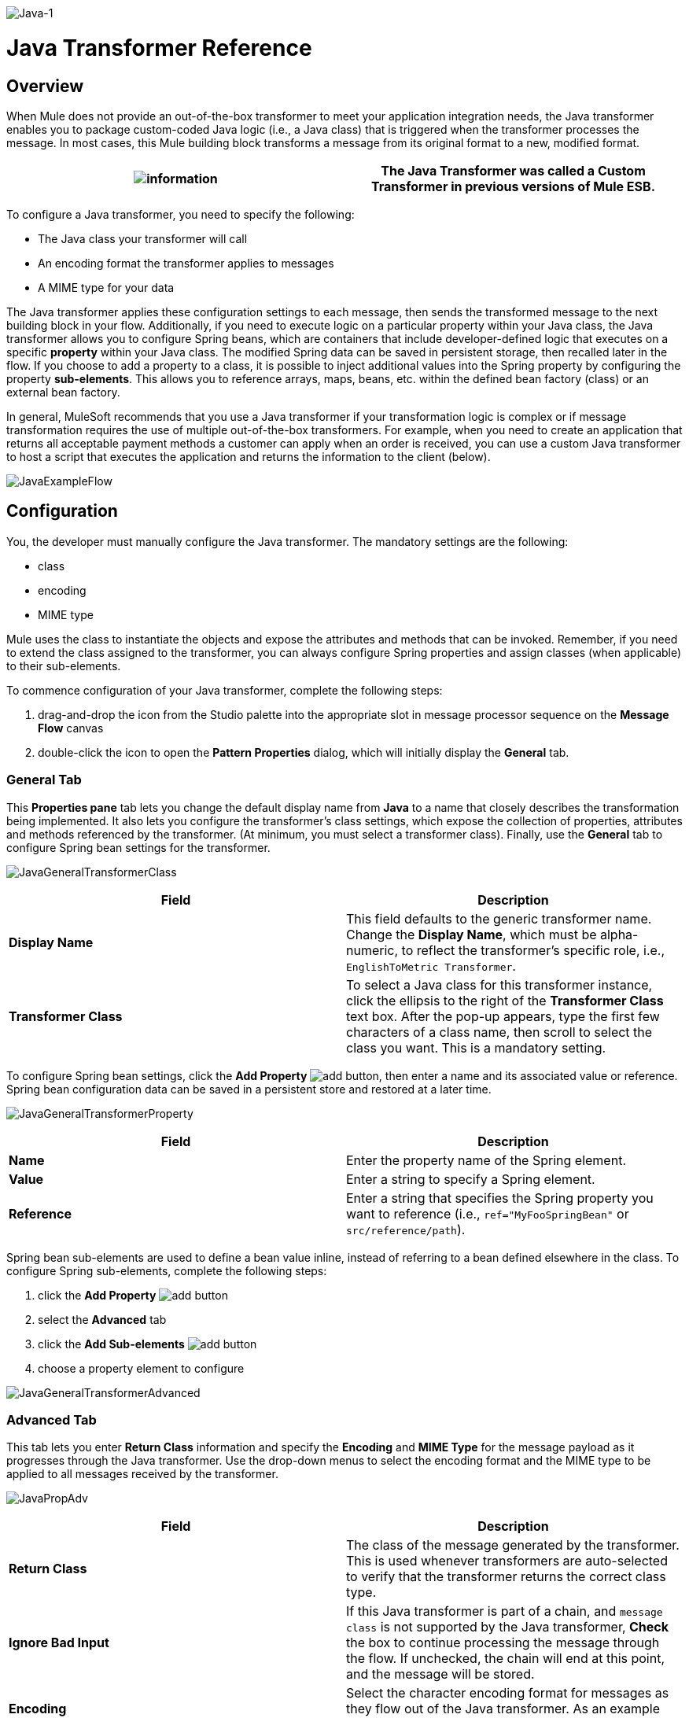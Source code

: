 image:Java-1.png[Java-1]

= Java Transformer Reference

== Overview

When Mule does not provide an out-of-the-box transformer to meet your application integration needs, the Java transformer enables you to package custom-coded Java logic (i.e., a Java class) that is triggered when the transformer processes the message. In most cases, this Mule building block transforms a message from its original format to a new, modified format.

[cols=",",]
|===
|image:information.png[information] |The *Java Transformer* was called a *Custom Transformer* in previous versions of Mule ESB.

|===

To configure a Java transformer, you need to specify the following:

* The Java class your transformer will call
* An encoding format the transformer applies to messages
* A MIME type for your data

The Java transformer applies these configuration settings to each message, then sends the transformed message to the next building block in your flow. Additionally, if you need to execute logic on a particular property within your Java class, the Java transformer allows you to configure Spring beans, which are containers that include developer-defined logic that executes on a specific *property* within your Java class. The modified Spring data can be saved in persistent storage, then recalled later in the flow. If you choose to add a property to a class, it is possible to inject additional values into the Spring property by configuring the property **sub-elements**. This allows you to reference arrays, maps, beans, etc. within the defined bean factory (class) or an external bean factory.

In general, MuleSoft recommends that you use a Java transformer if your transformation logic is complex or if message transformation requires the use of multiple out-of-the-box transformers. For example, when you need to create an application that returns all acceptable payment methods a customer can apply when an order is received, you can use a custom Java transformer to host a script that executes the application and returns the information to the client (below).

image:JavaExampleFlow.png[JavaExampleFlow]

== Configuration

You, the developer must manually configure the Java transformer. The mandatory settings are the following:

* class
* encoding
* MIME type

Mule uses the class to instantiate the objects and expose the attributes and methods that can be invoked. Remember, if you need to extend the class assigned to the transformer, you can always configure Spring properties and assign classes (when applicable) to their sub-elements.

To commence configuration of your Java transformer, complete the following steps:

. drag-and-drop the icon from the Studio palette into the appropriate slot in message processor sequence on the *Message Flow* canvas
. double-click the icon to open the *Pattern Properties* dialog, which will initially display the *General* tab.

=== General Tab

This *Properties pane* tab lets you change the default display name from *Java* to a name that closely describes the transformation being implemented. It also lets you configure the transformer's class settings, which expose the collection of properties, attributes and methods referenced by the transformer. (At minimum, you must select a transformer class). Finally, use the *General* tab to configure Spring bean settings for the transformer.

image:JavaGeneralTransformerClass.png[JavaGeneralTransformerClass]

[cols=",",options="header",]
|===
|Field |Description
|*Display Name* |This field defaults to the generic transformer name. Change the *Display Name*, which must be alpha-numeric, to reflect the transformer's specific role, i.e., `EnglishToMetric Transformer`.
|*Transformer Class* |To select a Java class for this transformer instance, click the ellipsis to the right of the *Transformer Class* text box. After the pop-up appears, type the first few characters of a class name, then scroll to select the class you want. This is a mandatory setting.
|===

To configure Spring bean settings, click the *Add Property* image:add.png[add] button, then enter a name and its associated value or reference. Spring bean configuration data can be saved in a persistent store and restored at a later time.

image:JavaGeneralTransformerProperty.png[JavaGeneralTransformerProperty]

[cols=",",options="header",]
|===
|Field |Description
|*Name* |Enter the property name of the Spring element.
|*Value* |Enter a string to specify a Spring element.
|*Reference* |Enter a string that specifies the Spring property you want to reference (i.e., `ref="MyFooSpringBean"` or `src/reference/path`).
|===

Spring bean sub-elements are used to define a bean value inline, instead of referring to a bean defined elsewhere in the class. To configure Spring sub-elements, complete the following steps:

. click the *Add Property* image:add.png[add] button

. select the *Advanced* tab
. click the *Add Sub-elements* image:add.png[add] button

. choose a property element to configure

image:JavaGeneralTransformerAdvanced.png[JavaGeneralTransformerAdvanced]

=== Advanced Tab

This tab lets you enter *Return Class* information and specify the *Encoding* and *MIME Type* for the message payload as it progresses through the Java transformer. Use the drop-down menus to select the encoding format and the MIME type to be applied to all messages received by the transformer.

image:JavaPropAdv.png[JavaPropAdv]

[cols=",",options="header",]
|===
|Field |Description
|*Return Class* |The class of the message generated by the transformer. This is used whenever transformers are auto-selected to verify that the transformer returns the correct class type.
|*Ignore Bad Input* |If this Java transformer is part of a chain, and `message class` is not supported by the Java transformer, *Check* the box to continue processing the message through the flow. If unchecked, the chain will end at this point, and the message will be stored.
|*Encoding* |Select the character encoding format for messages as they flow out of the Java transformer. As an example `UTF-8` is the most common encoding for Web pages.
|*MIME Type* |Select the file format for messages emerging from the Java transformer (i.e., `text/plain` or `application/json`).
|===

=== Documentation Tab

The *Documentation* tab and *Description* field let you enter development details about your Java transformer. Each transformer has a *Documentation* tab.

image:JavaDoc-1.png[JavaDoc-1]

[cols=",",options="header",]
|===
|Field |Description
|*Documentation* |Enter all relevant information regarding this Java Transformer. It is displayed in Studio when you hover over the transformer icon on the Message Flow canvas.
|===

== Configuring an HTTP Endpoint for the Java Transformer

In an HTTP client/server model, a client requests information from an external or internal server. Unless an error occurs, the server returns the requested data to user's browser. The data sent back to the client, called the message payload, contains a header, certain data used to serve up the Web page to the client, and the message payload. For example, suppose you need a transformation process that converts HTTP data into a map so that the Java class can:

. parse the data
. look up a specific attribute
. return the attribute's value to the client

To implement this scenario in a flow, use the following building blocks:

* HTTP endpoint
* Body-to-Parameter Map transformer
* Java transformer

The transport used to connect to the web resources is the HTTP endpoint, which contains specific parameters you enter during configuration. The *Body-to-Parameter-Map* transformer converts the HTTP request data into a parameter map a Java transformer can interpret.

Finally, the Java transformer modifies the message by invoking the *MapLookup* class and all defined attributes then retrieving specific parameters out of the map. Once this transformation process completes, the flow returns the data to the client.

image:HTTPTransformerFlow.png[HTTPTransformerFlow]

== HTTP Configuration

You must configure your HTTP endpoint to access external web resources. You can configure these parameters directly on the HTTP endpoint instance, or you may create *Global Endpoint* and *Global Connector* references.

[cols=",",]
|===
|image:information.png[information] |You may reuse these Global endpoint and connector references across multiple building block instances within your project. If you decide not use Global references, you must configure HTTP (i.e., Host, Port, and Path, etc.) for the requested resource directly on your HTTP endpoint instance.

|===

=== Configuring HTTP on the HTTP Endpoint

Complete the following steps:

. double-click the icon representing your HTTP endpoint on the *Message Flow* canvas. This opens the *Pattern Properties* pane.
. Within the *Basic Settings* tab on the *General* tab, specify the *Host* server through which your application will make the HTTP connection. For inbound endpoints, this is typically `localhost`.
. Specify the HTTP *Port* on the host server, which is typically `8081`.
. Specify the *Path* to the resource to which you will connect.

=== Configuring HTTP through Global Elements

If you decide not to configure HTTP directly on your HTTP endpoint and instead reference *Global Elements* (i.e., a global endpoint or a global connector), you have two options for creating them:

* Click the HTTP endpoint *References* tab on the *Properties* pane of your HTTP endpoint instance, then click the add image:add.png[add] button to the right of the *Connector reference * text box.

* Click the *Global Elements* tab below the *Message Flow* canvas, click the *Create* button, click the image:add.png[add] next to Connectors, select **HTTP/HTTPS**, then click OK to complete the operation.

== Global Connector Reference

Whether you create the global connector through the *References* tab on the *Properties* pane for your HTTP endpoint instance or through the *Global Elements* tab, configuration for the global connector remains the same:

=== General Tab

Use this tab to enter connector name information and configure cookie support.

image:GlobalConnectorGen.png[GlobalConnectorGen]

[cols=",",options="header",]
|====
|Panel |Description
|*Display* |Enter a display name that describes the connector's role in your flow, such as "HTTP_Global_Connector". This name appears in the `doc:name` attribute.
|*Generic* |Enter the name that identifies this connector. This name appears on the Configuration XML screen in the `http:inbound-endpoint` tag.
|*Cookie Support* |Check this box to enable cookies to be sent along with the message. You must also configure the cookie type i.e., `netscape` or `rfc2109`.
|====

=== Configuration XML View

The code shown below is created on-the-fly as building-blocks are added to the *Message Canvas*. The XML file will update each time configuration data is added or modified.

image:arrow_closed_active_16.png[arrow_closed_active_16] Click here for XML Schema Information

code,code-java----
 code,code-java
http://www.mulesoft.org/schema/mule/http
----

code,code-xml----
----------------------- code,code-xml
http://www.mulesoft.org/schema/mule/http/current/mule-http.xsd 
----
-----------------------

image:arrow_closed_active_16.png[arrow_closed_active_16] Click here for XML code

code,code-xml----
----
----
----
----
----
----
----
----
----
----
----
----
----
----
----
----
----
----
----
----
----
----
----
----
----
----
----
----
----
----
----
----
----
----
----
----
----
----
----
----
----
----
----
----
----
----
----
----
----
----
----
----
------------------------ code,code-xml
<?xml version="1.0" encoding="UTF-8"?><mule xmlns="http://www.mulesoft.org/schema/mule/core" xmlns:http="http://www.mulesoft.org/schema/mule/http" xmlns:doc="http://www.mulesoft.org/schema/mule/documentation" xmlns:spring="http://www.springframework.org/schema/beans" xmlns:core="http://www.mulesoft.org/schema/mule/core" xmlns:jdbc="http://www.mulesoft.org/schema/mule/jdbc" xmlns:vm="http://www.mulesoft.org/schema/mule/vm" xmlns:xsi="http://www.w3.org/2001/XMLSchema-instance" version="CE-3.2.1" xsi:schemaLocation="http://www.mulesoft.org/schema/mule/http http://www.mulesoft.org/schema/mule/http/current/mule-http.xsd http://www.springframework.org/schema/beans http://www.springframework.org/schema/beans/spring-beans-3.0.xsd http://www.mulesoft.org/schema/mule/core http://www.mulesoft.org/schema/mule/core/current/mule.xsd http://www.mulesoft.org/schema/mule/jdbc http://www.mulesoft.org/schema/mule/jdbc/current/mule-jdbc.xsd http://www.mulesoft.org/schema/mule/vm http://www.mulesoft.org/schema/mule/vm/current/mule-vm.xsd ">   <http:connector name="HTTP_Global_Connector" enableCookies="true" cookieSpec="netscape" validateConnections="true" sendBufferSize="0" receiveBufferSize="0" receiveBacklog="0" clientSoTimeout="10000" serverSoTimeout="10000" socketSoLinger="0" proxyHostname="localhost" proxyPort="80" doc:name="HTTP Connector"/>    <http:endpoint exchange-pattern="request-response" host="localhost" port="8081" name="HTTP_Global_Endpoint" doc:name="HTTP Global Endpoint"/>    <flow name="Spell_CheckerFlow1" doc:name="Spell_CheckerFlow1">        <http:inbound-endpoint exchange-pattern="request-response" encoding="UTF-8" mimeType="text/html" ref="HTTP_Global_Endpoint" connector-ref="HTTP_Global_Connector" contentType="text/html" doc:name="HTTP"/>        <http:body-to-parameter-map-transformer encoding="UTF-8" mimeType="text/html" doc:name="Body to Parameter Map"/>        <custom-transformer encoding="UTF-8" mimeType="text/html" class="org.mule.transformer.simple.MapLookup" doc:name="Java"/>              <spring:property name="homeLocation" value="SanFrancisco"/>        </custom-transformer>    </flow></mule>  ...
----
----
----
----
----
----
----
----
----
----
----
----
----
----
----
----
----
----
----
----
----
----
----
----
----
----
----
----
----
----
----
----
----
----
----
----
----
----
----
----
----
----
----
----
----
----
----
----
----
----
----
----
----
------------------------

=== Local Endpoint Connection

If you do not use *Global Connector References* to serve client requests, then you must connect the HTTP endpoint by configuring the *host*, *port*, and *path* (optional) settings or by entering an *address*. Complete the username and password parameters if authentication is required. The host and port parameters are mutually exclusive to the address and reference parameters; therefore, you must choose which connection option to use. +
If you need to share the same connection in other environments, it would be more efficient to configure *Global Connection References* over local endpoint connections. Using *Global Connection References* prevents having to create and configure multiple connections for clients requesting access to a resource.

image:arrow_closed_active_16.png[arrow_closed_active_16] Click here for XML Code

code,code-xml----
----
----
----
----
----
----
----
----
----
----
----
----
----
----
----
----
----
----
----
----
----
----
----
----
----
----
----
----
----
----
----
----
----
----
----
----
----
----
----
----
------ code,code-xml
<?xml version="1.0" encoding="UTF-8"?><mule xmlns="http://www.mulesoft.org/schema/mule/core" xmlns:http="http://www.mulesoft.org/schema/mule/http" xmlns:doc="http://www.mulesoft.org/schema/mule/documentation" xmlns:spring="http://www.springframework.org/schema/beans" xmlns:core="http://www.mulesoft.org/schema/mule/core" xmlns:jdbc="http://www.mulesoft.org/schema/mule/jdbc" xmlns:vm="http://www.mulesoft.org/schema/mule/vm" xmlns:xsi="http://www.w3.org/2001/XMLSchema-instance" version="CE-3.2.1" xsi:schemaLocation="http://www.mulesoft.org/schema/mule/http http://www.mulesoft.org/schema/mule/http/current/mule-http.xsd http://www.springframework.org/schema/beans http://www.springframework.org/schema/beans/spring-beans-3.0.xsd http://www.mulesoft.org/schema/mule/core http://www.mulesoft.org/schema/mule/core/current/mule.xsd http://www.mulesoft.org/schema/mule/jdbc http://www.mulesoft.org/schema/mule/jdbc/current/mule-jdbc.xsd http://www.mulesoft.org/schema/mule/vm http://www.mulesoft.org/schema/mule/vm/current/mule-vm.xsd "><flow name="Spell_CheckerFlow1" doc:name="Spell_CheckerFlow1">        <http:inbound-endpoint exchange-pattern="request-response" host="www.host.com" port="8080" path="example/path" user="User" password="secret" doc:name="HTTP"/>                <http:body-to-parameter-map-transformer encoding="UTF-8" mimeType="text/html" doc:name="Body to Parameter Map"/>        <custom-transformer encoding="UTF-8" mimeType="text/html" class="org.mule.transformer.simple.MapLookup" doc:name="Java"/>               <spring:property name="homeLocation" value="SanFrancisco"/>        </custom-transformer>    </flow></mule>  ...
----
----
----
----
----
----
----
----
----
----
----
----
----
----
----
----
----
----
----
----
----
----
----
----
----
----
----
----
----
----
----
----
----
----
----
----
----
----
----
----
----
------

=== Advanced Tab

This tab allows you to configure Spring Pool Factory settings and activate notification and connection settings.

image:GlobalConnectorAdv.png[GlobalConnectorAdv]

[cols=",",options="header",]
|===
|Panel |Description
|*References* |Enter the Dispatcher Pool Factory to be referenced by *Spring* Beans.
|*Settings* |Check the box to register the HTTP listeners to register dynamically at runtime using the MuleContext instance. The validate connections box is checked by default, so Mule will try to validate all HTTP connections.
|===

=== Security Tab

If you want to send message using a secure-socket layer, check the *Enable HTTPS* box. All messages will then be sent via HTTPS.

image:GlobalConnectorSec.png[GlobalConnectorSec]

[cols=",",options="header",]
|===
|Panel |Description
|*Security* |Use this tab to activate HTTPS and enter the configuration information to connect the Key Store, Client, Trust Store, and Protocol Handler.
|===

=== Properties Tab

This tab is used to enter *Spring* bean property information. In addition, *Spring* properties can also include *Spring* sub-elements. Configuring *Spring* sub-element information lets you extend your current class to define the values of specific parameters.

image:GlobalConnectorProp.png[GlobalConnectorProp]

[cols=",",options="header",]
|====
|Panel |Description
|*Spring Properties* |click the add image:add.png[add] button to enter the name, value and reference of the *Spring* property you want to define. After the property window appears, click the *Advanced* tab to configure *Spring* sub-element properties.

|====

=== Protocol Tab

This tab enables you to configure client and server buffer parameters for messages. This tab also included the parameters to configure the TCP socket settings.

image:GlobalConnectorPro.png[GlobalConnectorPro]

[cols=",",options="header",]
|====
|Panel |Description
|*Buffer* |Select the buffer size for all messages. Values are set to 0 by default. This panel lets you specify the type of TCP protocol used to process messages.
|====

=== Timings Tab

This tab lets you specify socket timing values for all messages. You can set the timing values for the client socket, the server socket, and the socket linger.

image:GlobalConnectorTim.png[GlobalConnectorTim]

[cols=",",options="header",]
|===
|Panel |Description
|*Timings* |Enter the socket timeout value to be used by clients and servers. The values are set to 10000 by default. The socket linger value determines how long the socket will stay open to ensure all data has been transmitted. The default value is 0.
|===

=== Proxy Settings Tab

The *Proxy Settings* tab lets you enter logon credentials needed to connect to the proxy server.

image:GlobalConnectorProxy.png[GlobalConnectorProxy]

[cols=",",options="header",]
|===
|Panel |Description
|*Proxy* |Enter a proxy hostname, port, username, and password to connect to the proxy server.
|===

=== Documentation Tab

The *Documentation* tab lets you add optional descriptive documentation for the connector.

image:GlobalConnectorDoc.png[GlobalConnectorDoc]

[cols=",",]
|===
|*Description* |Enter a detailed description of this HTTP endpoint for display in a yellow help balloon that pops up when you hover your mouse over the endpoint icon.
|===

== HTTP Transformers

Studio includes a set of native transformers that can be used to transform HTTP data before it is returned to the client (see:*below*).

[cols=",",options="header",]
|=====
|Transformer |Description
|*HTTP Response to Object* |A transformer that converts an HTTP response to a Mule Message. The payload may be a String, stream, or byte array.
|*HTTP Response to String* |Converts an HTTP response payload into a string. The headers of the response will be preserved on the message.
|*Message to HTTP Response* |This transformer will create a valid HTTP response using the current message and any HTTP headers set on the current message.
|*Object to HTTP Request* |This transformer will create a valid HTTP request using the current message and any HTTP headers set on the current message.
|*Body to Parameter Map* |Parses the body of an HTTP request into a map.
|=====

== Body to Parameter Map Transformer

Our example incorporates this transformer into the flow because the message sent from the HTTP endpoint needs to be transformed into a map. This transformation permits the Java transformer to reference the map and retrieve a value.

image:BodyToParameterMap.png[BodyToParameterMap]

[cols=",",options="header",]
|====
|Panel |Description
|*Display* |Defaults to the generic transformer name. Change the display name, which must be alpha-numeric, to reflect the transformer's specific role, e.g., Body to Parameter Map for Sales Web Page
|*Transformer Settings* |Select a *Return Class* and a *Encoding* format for messages. The parameter *Ignore Bad Input*, instructs the transformer how to handle bad messages. Remember, if this transformer is part of a chain, enabling this parameter will let the message proceed to next building-block if the message cannot be read.
|*Mime Type Attributes* |Select the transformer’s output format from the dropdown list.
|====

image:arrow_closed_active_16.png[arrow_closed_active_16] Click here for XML Code

code,code-xml----
----
----
----
----
----
----
----
----
----
----
----
----
----
----
----
----
----
----
----
----
----
----
----
----
----
----
----
----
--------------------- code,code-xml
<?xml version="1.0" encoding="UTF-8"?><mule xmlns="http://www.mulesoft.org/schema/mule/core" xmlns:http="http://www.mulesoft.org/schema/mule/http" xmlns:doc="http://www.mulesoft.org/schema/mule/documentation" xmlns:spring="http://www.springframework.org/schema/beans" xmlns:core="http://www.mulesoft.org/schema/mule/core" xmlns:jdbc="http://www.mulesoft.org/schema/mule/jdbc" xmlns:vm="http://www.mulesoft.org/schema/mule/vm" xmlns:xsi="http://www.w3.org/2001/XMLSchema-instance" version="CE-3.2.1" xsi:schemaLocation="http://www.mulesoft.org/schema/mule/http http://www.mulesoft.org/schema/mule/http/current/mule-http.xsd http://www.springframework.org/schema/beans http://www.springframework.org/schema/beans/spring-beans-3.0.xsd http://www.mulesoft.org/schema/mule/core http://www.mulesoft.org/schema/mule/core/current/mule.xsd http://www.mulesoft.org/schema/mule/jdbc http://www.mulesoft.org/schema/mule/jdbc/current/mule-jdbc.xsd http://www.mulesoft.org/schema/mule/vm http://www.mulesoft.org/schema/mule/vm/current/mule-vm.xsd ">        <http:body-to-parameter-map-transformer encoding="UTF-8" mimeType="text/html" doc:name="Body to Parameter Map"/>         </flow></mule>...
----
----
----
----
----
----
----
----
----
----
----
----
----
----
----
----
----
----
----
----
----
----
----
----
----
----
----
----
----
---------------------

== Java Transformer Configuration

In our example flow, after the body to parameter map transformation occurs, a Java transformer is used to reference the data from the map. Remember, our example also wants to use the *MapLookup* class to reference a parameter and retrieve its value before returning the transformed message to the client. Before you configure the Java transformer, first, you need either create a new Java class that references the *MapLookup* class or create a Global Java transformer that can be used to extend the *MapLookup* class to other Mule environments. To select the Java transformer class double-click the icon to open the *Pattern Properties* pane. Click the ellipsis button, and type the first few characters of a class name to narrow your search. After selecting a class, you can switch to the *Configuration XML* editor to enter any additional code that needs to execute.

image:SelectMapLookupClass.png[SelectMapLookupClass]

image:arrow_closed_active_16.png[arrow_closed_active_16] Click here for XML Code

code,code-xml----
----
----
----
----
----
----
----
----
----
----
----
----
----
----
----
----
----
----
----
----
----
----
----
----
----
----
----
----
----
-------------- code,code-xml
<?xml version="1.0" encoding="UTF-8"?><mule xmlns="http://www.mulesoft.org/schema/mule/core" xmlns:http="http://www.mulesoft.org/schema/mule/http" xmlns:doc="http://www.mulesoft.org/schema/mule/documentation" xmlns:spring="http://www.springframework.org/schema/beans" xmlns:core="http://www.mulesoft.org/schema/mule/core" xmlns:jdbc="http://www.mulesoft.org/schema/mule/jdbc" xmlns:vm="http://www.mulesoft.org/schema/mule/vm" xmlns:xsi="http://www.w3.org/2001/XMLSchema-instance" version="CE-3.2.1" xsi:schemaLocation="http://www.mulesoft.org/schema/mule/http http://www.mulesoft.org/schema/mule/http/current/mule-http.xsd http://www.springframework.org/schema/beans http://www.springframework.org/schema/beans/spring-beans-3.0.xsd http://www.mulesoft.org/schema/mule/core http://www.mulesoft.org/schema/mule/core/current/mule.xsd http://www.mulesoft.org/schema/mule/jdbc http://www.mulesoft.org/schema/mule/jdbc/current/mule-jdbc.xsd http://www.mulesoft.org/schema/mule/vm http://www.mulesoft.org/schema/mule/vm/current/mule-vm.xsd ">        <custom-transformer encoding="UTF-8" mimeType="text/html" class="org.mule.transformer.simple.MapLookup" doc:name="Java"/>        </custom-transformer>    </flow></mule>...
----
----
----
----
----
----
----
----
----
----
----
----
----
----
----
----
----
----
----
----
----
----
----
----
----
----
----
----
----
----
--------------

=== Spring Configuration

Configure *Spring* properties to assign a value or reference to a specific property, attribute, or element. If you need to assign a value or reference to a defined property, you can extend the class by configuring the specific property subelement. In our example, after the HTTP request was converted to a map, a value is assigned to a *Spring* property before the response message is returned to the client.

image:JavaGeneralTransformerSettings.png[JavaGeneralTransformerSettings]

image:arrow_closed_active_16.png[arrow_closed_active_16] Click here for XML Code

code,code-xml----
----
----
----
----
----
----
----
----
----
----
----
----
----
----
----
----
----
----
----
----
----
----
----
----
----
----
----
----
----
----
----
---------- code,code-xml
<?xml version="1.0" encoding="UTF-8"?><mule xmlns="http://www.mulesoft.org/schema/mule/core" xmlns:http="http://www.mulesoft.org/schema/mule/http" xmlns:doc="http://www.mulesoft.org/schema/mule/documentation" xmlns:spring="http://www.springframework.org/schema/beans" xmlns:core="http://www.mulesoft.org/schema/mule/core" xmlns:jdbc="http://www.mulesoft.org/schema/mule/jdbc" xmlns:vm="http://www.mulesoft.org/schema/mule/vm" xmlns:xsi="http://www.w3.org/2001/XMLSchema-instance" version="CE-3.2.1" xsi:schemaLocation="http://www.mulesoft.org/schema/mule/http http://www.mulesoft.org/schema/mule/http/current/mule-http.xsd http://www.springframework.org/schema/beans http://www.springframework.org/schema/beans/spring-beans-3.0.xsd http://www.mulesoft.org/schema/mule/core http://www.mulesoft.org/schema/mule/core/current/mule.xsd http://www.mulesoft.org/schema/mule/jdbc http://www.mulesoft.org/schema/mule/jdbc/current/mule-jdbc.xsd http://www.mulesoft.org/schema/mule/vm http://www.mulesoft.org/schema/mule/vm/current/mule-vm.xsd ">        <custom-transformer encoding="UTF-8" mimeType="text/html" class="org.mule.transformer.simple.MapLookup" doc:name="Java"/>                 <spring:property name="homeLocation" value="SanFrancisco"/>        </custom-transformer>    </flow></mule>...
----
----
----
----
----
----
----
----
----
----
----
----
----
----
----
----
----
----
----
----
----
----
----
----
----
----
----
----
----
----
----
----
----------

== Endpoint Reference

For additional information regarding HTTP configuration, see the Studio Page [HTTP Endpoint Reference]

For more information, see the Mule ESB page link:/mule-user-guide/v/3.2/creating-custom-transformers[Creating Custom Transformers]
